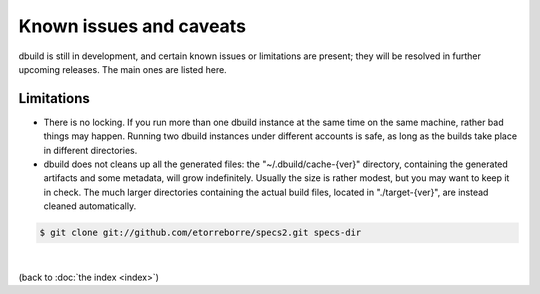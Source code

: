 Known issues and caveats
========================

dbuild is still in development, and certain known issues or limitations are present; they will be resolved
in further upcoming releases. The main ones are listed here.

Limitations
-----------

- There is no locking. If you run more than one dbuild instance at the same time on the same machine,
  rather bad things may happen. Running two dbuild instances under different accounts is safe, as long
  as the builds take place in different directories.

- dbuild does not cleans up all the generated files: the "~/.dbuild/cache-{ver}" directory, containing
  the generated artifacts and some metadata, will grow indefinitely. Usually the size is rather modest,
  but you may want to keep it in check. The much larger directories containing the actual build files,
  located in "./target-{ver}", are instead cleaned automatically.

.. code-block:: text

  $ git clone git://github.com/etorreborre/specs2.git specs-dir

|

(back to :doc:`the index <index>`)
